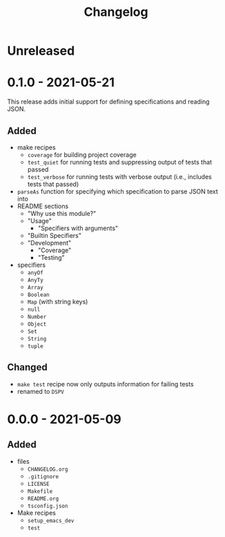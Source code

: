 #+TITLE: Changelog
#+OPTIONS: H:10
#+OPTIONS: num:nil
#+OPTIONS: toc:2

* Unreleased

* 0.1.0 - 2021-05-21

This release adds initial support for defining specifications
and reading JSON.

** Added

- make recipes
  - =coverage= for building project coverage
  - =test_quiet= for running tests and suppressing output of
    tests that passed
  - =test_verbose= for running tests with verbose output
    (i.e., includes tests that passed)
- =parseAs= function for specifying which specification to
  parse JSON text into
- README sections
  - "Why use this module?"
  - "Usage"
    - "Specifiers with arguments"
  - "Builtin Specifiers"
  - "Development"
    - "Coverage"
    - "Testing"
- specifiers
  - =anyOf=
  - =AnyTy=
  - =Array=
  - =Boolean=
  - =Map= (with string keys)
  - =null=
  - =Number=
  - =Object=
  - =Set=
  - =String=
  - =tuple=

** Changed

- =make test= recipe now only outputs information for failing
  tests
- renamed to =DSPV=

* 0.0.0 - 2021-05-09

** Added

- files
  - =CHANGELOG.org=
  - =.gitignore=
  - =LICENSE=
  - =Makefile=
  - =README.org=
  - =tsconfig.json=
- Make recipes
  - =setup_emacs_dev=
  - =test=

